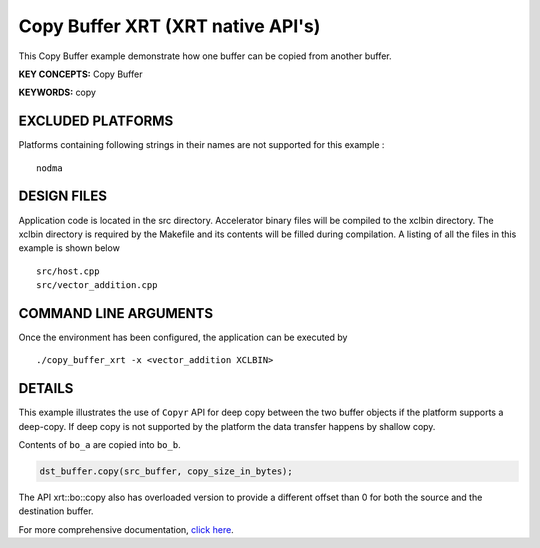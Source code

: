 Copy Buffer XRT (XRT native API's)
==================================

This Copy Buffer example demonstrate how one buffer can be copied from another buffer.

**KEY CONCEPTS:** Copy Buffer

**KEYWORDS:** copy

EXCLUDED PLATFORMS
------------------

Platforms containing following strings in their names are not supported for this example :

::

   nodma

DESIGN FILES
------------

Application code is located in the src directory. Accelerator binary files will be compiled to the xclbin directory. The xclbin directory is required by the Makefile and its contents will be filled during compilation. A listing of all the files in this example is shown below

::

   src/host.cpp
   src/vector_addition.cpp
   
COMMAND LINE ARGUMENTS
----------------------

Once the environment has been configured, the application can be executed by

::

   ./copy_buffer_xrt -x <vector_addition XCLBIN>

DETAILS
-------

This example illustrates the use of ``Copyr`` API for deep copy between 
the two buffer objects if the platform supports a deep-copy. If deep copy
is not supported by the platform the data transfer happens by shallow copy.

Contents of ``bo_a`` are copied into ``bo_b``.

.. code:: cpp

   dst_buffer.copy(src_buffer, copy_size_in_bytes);

The API xrt::bo::copy also has overloaded version to provide a different
offset than 0 for both the source and the destination buffer.


For more comprehensive documentation, `click here <http://xilinx.github.io/Vitis_Accel_Examples>`__.